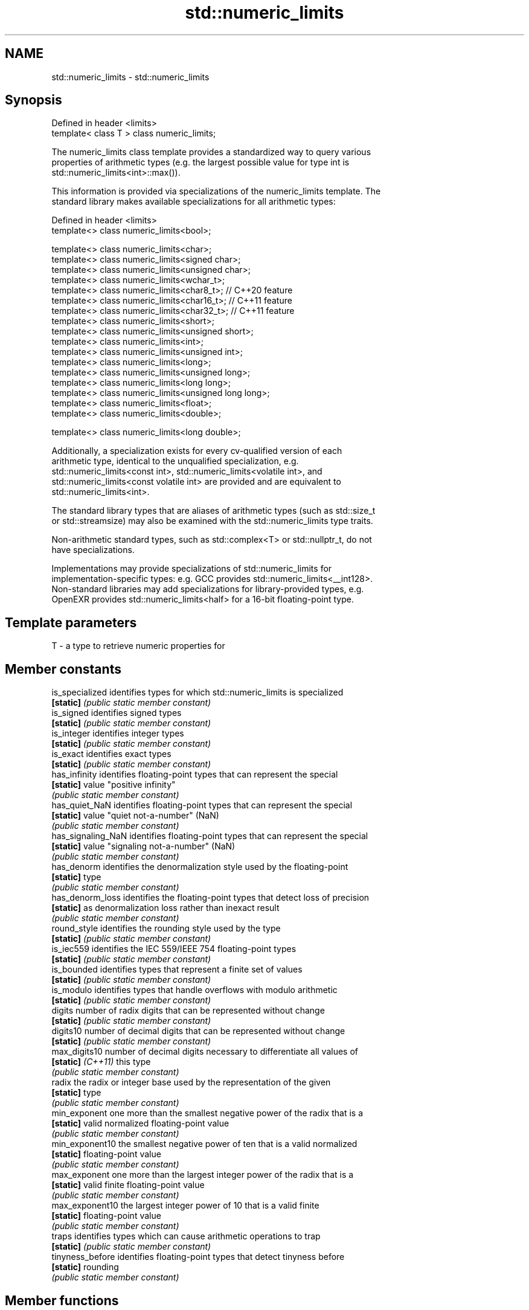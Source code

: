 .TH std::numeric_limits 3 "2019.08.27" "http://cppreference.com" "C++ Standard Libary"
.SH NAME
std::numeric_limits \- std::numeric_limits

.SH Synopsis
   Defined in header <limits>
   template< class T > class numeric_limits;

   The numeric_limits class template provides a standardized way to query various
   properties of arithmetic types (e.g. the largest possible value for type int is
   std::numeric_limits<int>::max()).

   This information is provided via specializations of the numeric_limits template. The
   standard library makes available specializations for all arithmetic types:

   Defined in header <limits>
   template<> class numeric_limits<bool>;

   template<> class numeric_limits<char>;
   template<> class numeric_limits<signed char>;
   template<> class numeric_limits<unsigned char>;
   template<> class numeric_limits<wchar_t>;
   template<> class numeric_limits<char8_t>; // C++20 feature
   template<> class numeric_limits<char16_t>; // C++11 feature
   template<> class numeric_limits<char32_t>; // C++11 feature
   template<> class numeric_limits<short>;
   template<> class numeric_limits<unsigned short>;
   template<> class numeric_limits<int>;
   template<> class numeric_limits<unsigned int>;
   template<> class numeric_limits<long>;
   template<> class numeric_limits<unsigned long>;
   template<> class numeric_limits<long long>;
   template<> class numeric_limits<unsigned long long>;
   template<> class numeric_limits<float>;
   template<> class numeric_limits<double>;

   template<> class numeric_limits<long double>;

   Additionally, a specialization exists for every cv-qualified version of each
   arithmetic type, identical to the unqualified specialization, e.g.
   std::numeric_limits<const int>, std::numeric_limits<volatile int>, and
   std::numeric_limits<const volatile int> are provided and are equivalent to
   std::numeric_limits<int>.

   The standard library types that are aliases of arithmetic types (such as std::size_t
   or std::streamsize) may also be examined with the std::numeric_limits type traits.

   Non-arithmetic standard types, such as std::complex<T> or std::nullptr_t, do not
   have specializations.

   Implementations may provide specializations of std::numeric_limits for
   implementation-specific types: e.g. GCC provides std::numeric_limits<__int128>.
   Non-standard libraries may add specializations for library-provided types, e.g.
   OpenEXR provides std::numeric_limits<half> for a 16-bit floating-point type.

.SH Template parameters

   T - a type to retrieve numeric properties for

.SH Member constants

   is_specialized    identifies types for which std::numeric_limits is specialized
   \fB[static]\fP          \fI(public static member constant)\fP
   is_signed         identifies signed types
   \fB[static]\fP          \fI(public static member constant)\fP
   is_integer        identifies integer types
   \fB[static]\fP          \fI(public static member constant)\fP
   is_exact          identifies exact types
   \fB[static]\fP          \fI(public static member constant)\fP
   has_infinity      identifies floating-point types that can represent the special
   \fB[static]\fP          value "positive infinity"
                     \fI(public static member constant)\fP
   has_quiet_NaN     identifies floating-point types that can represent the special
   \fB[static]\fP          value "quiet not-a-number" (NaN)
                     \fI(public static member constant)\fP
   has_signaling_NaN identifies floating-point types that can represent the special
   \fB[static]\fP          value "signaling not-a-number" (NaN)
                     \fI(public static member constant)\fP
   has_denorm        identifies the denormalization style used by the floating-point
   \fB[static]\fP          type
                     \fI(public static member constant)\fP
   has_denorm_loss   identifies the floating-point types that detect loss of precision
   \fB[static]\fP          as denormalization loss rather than inexact result
                     \fI(public static member constant)\fP
   round_style       identifies the rounding style used by the type
   \fB[static]\fP          \fI(public static member constant)\fP
   is_iec559         identifies the IEC 559/IEEE 754 floating-point types
   \fB[static]\fP          \fI(public static member constant)\fP
   is_bounded        identifies types that represent a finite set of values
   \fB[static]\fP          \fI(public static member constant)\fP
   is_modulo         identifies types that handle overflows with modulo arithmetic
   \fB[static]\fP          \fI(public static member constant)\fP
   digits            number of radix digits that can be represented without change
   \fB[static]\fP          \fI(public static member constant)\fP
   digits10          number of decimal digits that can be represented without change
   \fB[static]\fP          \fI(public static member constant)\fP
   max_digits10      number of decimal digits necessary to differentiate all values of
   \fB[static]\fP \fI(C++11)\fP  this type
                     \fI(public static member constant)\fP
   radix             the radix or integer base used by the representation of the given
   \fB[static]\fP          type
                     \fI(public static member constant)\fP
   min_exponent      one more than the smallest negative power of the radix that is a
   \fB[static]\fP          valid normalized floating-point value
                     \fI(public static member constant)\fP
   min_exponent10    the smallest negative power of ten that is a valid normalized
   \fB[static]\fP          floating-point value
                     \fI(public static member constant)\fP
   max_exponent      one more than the largest integer power of the radix that is a
   \fB[static]\fP          valid finite floating-point value
                     \fI(public static member constant)\fP
   max_exponent10    the largest integer power of 10 that is a valid finite
   \fB[static]\fP          floating-point value
                     \fI(public static member constant)\fP
   traps             identifies types which can cause arithmetic operations to trap
   \fB[static]\fP          \fI(public static member constant)\fP
   tinyness_before   identifies floating-point types that detect tinyness before
   \fB[static]\fP          rounding
                     \fI(public static member constant)\fP

.SH Member functions

   min              returns the smallest finite value of the given type
   \fB[static]\fP         \fI(public static member function)\fP
   lowest           returns the lowest finite value of the given type
   \fB[static]\fP \fI(C++11)\fP \fI(public static member function)\fP
   max              returns the largest finite value of the given type
   \fB[static]\fP         \fI(public static member function)\fP
   epsilon          returns the difference between 1.0 and the next representable value
   \fB[static]\fP         of the given floating-point type
                    \fI(public static member function)\fP
   round_error      returns the maximum rounding error of the given floating-point type
   \fB[static]\fP         \fI(public static member function)\fP
   infinity         returns the positive infinity value of the given floating-point
   \fB[static]\fP         type
                    \fI(public static member function)\fP
   quiet_NaN        returns a quiet NaN value of the given floating-point type
   \fB[static]\fP         \fI(public static member function)\fP
   signaling_NaN    returns a signaling NaN value of the given floating-point type
   \fB[static]\fP         \fI(public static member function)\fP
   denorm_min       returns the smallest positive subnormal value of the given
   \fB[static]\fP         floating-point type
                    \fI(public static member function)\fP

.SH Helper classes

   float_round_style  indicates floating-point rounding modes
                      \fI(enum)\fP
   float_denorm_style indicates floating-point denormalization modes
                      \fI(enum)\fP

.SH Relationship with C library macro constants

                                                                                   Members
 Specialization    min()   lowest()       max()        epsilon()      digits     digits10 min_exponent min_exponent10  max_exponent max_exponent10    radix
                            \fI(C++11)\fP
[numeric_limits<                                                                                                                                    2
]bool [ >]
[numeric_limits< CHAR_MIN  CHAR_MIN  CHAR_MAX                                                                                                       2
]char [ >]
[numeric_limits<
]signed char [   SCHAR_MIN SCHAR_MIN SCHAR_MAX                                                                                                      2
>]
[numeric_limits<
]unsigned char [ 0       0       UCHAR_MAX                                                                                                      2
>]
[numeric_limits< WCHAR_MIN WCHAR_MIN WCHAR_MAX                                                                                                      2
]wchar_t [ >]
[numeric_limits< 0       0       UCHAR_MAX                                                                                                      2
]char8_t [ >]
[numeric_limits< 0       0       UINT_LEAST16_MAX                                                                                               2
]char16_t [ >]
[numeric_limits< 0       0       UINT_LEAST32_MAX                                                                                               2
]char32_t [ >]
[numeric_limits<
]short [ >]
[numeric_limits< SHRT_MIN  SHRT_MIN  SHRT_MAX                                                                                                       2
]signed short [
>]
[numeric_limits<
]unsigned short  0       0       USHRT_MAX                                                                                                      2
[ >]
[numeric_limits<
]int [ >]        INT_MIN   INT_MIN   INT_MAX                                                                                                        2
[numeric_limits<
]signed int [ >]
[numeric_limits<
]unsigned int [  0       0       UINT_MAX                                                                                                       2
>]
[numeric_limits<
]long [ >]
[numeric_limits< LONG_MIN  LONG_MIN  LONG_MAX                                                                                                       2
]signed long [
>]
[numeric_limits<
]unsigned long [ 0       0       ULONG_MAX                                                                                                      2
>]
[numeric_limits<
]long long [ >]
[numeric_limits< LLONG_MIN LLONG_MIN LLONG_MAX                                                                                                      2
]signed long
long [ >]
[numeric_limits<
]unsigned long   0       0       ULLONG_MAX                                                                                                     2
long [ >]
[numeric_limits< FLT_MIN   -FLT_MAX  FLT_MAX          FLT_EPSILON  FLT_MANT_DIG  FLT_DIG  FLT_MIN_EXP  FLT_MIN_10_EXP  FLT_MAX_EXP  FLT_MAX_10_EXP  FLT_RADIX
]float [ >]
[numeric_limits< DBL_MIN   -DBL_MAX  DBL_MAX          DBL_EPSILON  DBL_MANT_DIG  DBL_DIG  DBL_MIN_EXP  DBL_MIN_10_EXP  DBL_MAX_EXP  DBL_MAX_10_EXP  FLT_RADIX
]double [ >]
[numeric_limits<
]long double [   LDBL_MIN  -LDBL_MAX LDBL_MAX         LDBL_EPSILON LDBL_MANT_DIG LDBL_DIG LDBL_MIN_EXP LDBL_MIN_10_EXP LDBL_MAX_EXP LDBL_MAX_10_EXP FLT_RADIX
>]

.SH Example

   
// Run this code

 #include <limits>
 #include <iostream>

 int main()
 {
     std::cout << "type\\tlowest()\\tmin()\\t\\tmax()\\n\\n";

     std::cout << "uchar\\t"
               << +std::numeric_limits<unsigned char>::lowest() << '\\t' << '\\t'
               << +std::numeric_limits<unsigned char>::min() << '\\t' << '\\t'
               << +std::numeric_limits<unsigned char>::max() << '\\n';
     std::cout << "int\\t"
               << std::numeric_limits<int>::lowest() << '\\t'
               << std::numeric_limits<int>::min() << '\\t'
               << std::numeric_limits<int>::max() << '\\n';
     std::cout << "float\\t"
               << std::numeric_limits<float>::lowest() << '\\t'
               << std::numeric_limits<float>::min() << '\\t'
               << std::numeric_limits<float>::max() << '\\n';
     std::cout << "double\\t"
               << std::numeric_limits<double>::lowest() << '\\t'
               << std::numeric_limits<double>::min() << '\\t'
               << std::numeric_limits<double>::max() << '\\n';
 }

.SH Possible output:

 type    lowest()        min()           max()

 uchar   0               0               255
 int     -2147483648     -2147483648     2147483647
 float   -3.40282e+38    1.17549e-38     3.40282e+38
 double  -1.79769e+308   2.22507e-308    1.79769e+308

.SH See also

     * Fixed width integer types
     * Arithmetic types
     * C++ type system overview
     * Type support (basic types, RTTI, type traits)
